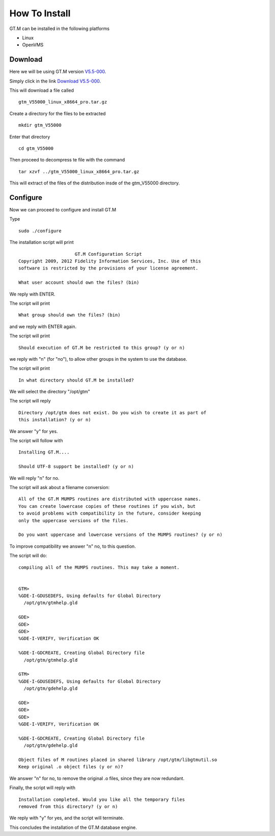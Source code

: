 How To Install
==============

GT.M can be installed in the following platforms

* Linux
* OpenVMS

Download
--------

Here we will be using GT.M version `V5.5-000`_.

Simply click in the link `Download V5.5-000`_.

This will download a file called

::

    gtm_V55000_linux_x8664_pro.tar.gz

Create a directory for the files to be extracted

::

   mkdir gtm_V55000

Enter that directory

::

   cd gtm_V55000


Then proceed to decompress te file with the command

::

    tar xzvf ../gtm_V55000_linux_x8664_pro.tar.gz

This will extract of the files of the distribution insde of the gtm_V55000 directory.


Configure
---------

Now we can proceed to configure and install GT.M

Type

::

    sudo ./configure

The installation script will print

::

                       GT.M Configuration Script
  Copyright 2009, 2012 Fidelity Information Services, Inc. Use of this
  software is restricted by the provisions of your license agreement.

  What user account should own the files? (bin)

We reply with ENTER.

The script will print

::

  What group should own the files? (bin)

and we reply with ENTER again.

The script will print

::

  Should execution of GT.M be restricted to this group? (y or n)

we reply with "n" (for "no"), to allow other groups in the system to use the database.

The script will print

::

   In what directory should GT.M be installed?

We will select the directory "/opt/gtm"

The script will reply

::

   Directory /opt/gtm does not exist. Do you wish to create it as part of
   this installation? (y or n)

We answer "y" for yes.

The script will follow with

::

  Installing GT.M....

  Should UTF-8 support be installed? (y or n)


We will reply "n" for no.

The script will ask about a filename conversion:

::

  All of the GT.M MUMPS routines are distributed with uppercase names.
  You can create lowercase copies of these routines if you wish, but
  to avoid problems with compatibility in the future, consider keeping
  only the uppercase versions of the files.

  Do you want uppercase and lowercase versions of the MUMPS routines? (y or n)

To improve compatibility we answer "n" no, to this question.

The script will do:

::

  compiling all of the MUMPS routines. This may take a moment.


  GTM>
  %GDE-I-GDUSEDEFS, Using defaults for Global Directory
    /opt/gtm/gtmhelp.gld

  GDE>
  GDE>
  GDE>
  %GDE-I-VERIFY, Verification OK

  %GDE-I-GDCREATE, Creating Global Directory file
    /opt/gtm/gtmhelp.gld

  GTM>
  %GDE-I-GDUSEDEFS, Using defaults for Global Directory
    /opt/gtm/gdehelp.gld

  GDE>
  GDE>
  GDE>
  %GDE-I-VERIFY, Verification OK

  %GDE-I-GDCREATE, Creating Global Directory file
    /opt/gtm/gdehelp.gld

  Object files of M routines placed in shared library /opt/gtm/libgtmutil.so
  Keep original .o object files (y or n)?


We answer "n" for no, to remove the original .o files, since they are now redundant.

Finally, the script will reply with

::

  Installation completed. Would you like all the temporary files
  removed from this directory? (y or n)

We reply with "y" for yes, and the script will terminate.

This concludes the installation of the GT.M database engine.


.. _V5.5-000: http://sourceforge.net/projects/fis-gtm/files/GT.M-amd64-Linux/V5.5-000/
.. _Download V5.5-000: http://sourceforge.net/projects/fis-gtm/files/GT.M-amd64-Linux/V5.5-000/gtm_V55000_linux_x8664_pro.tar.gz/download
